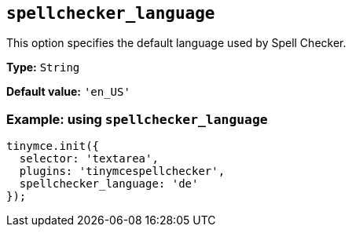 [[spellchecker_language]]
== `+spellchecker_language+`

This option specifies the default language used by Spell Checker.

*Type:* `+String+`

*Default value:* `+'en_US'+`

=== Example: using `+spellchecker_language+`

[source,js]
----
tinymce.init({
  selector: 'textarea',
  plugins: 'tinymcespellchecker',
  spellchecker_language: 'de'
});
----
